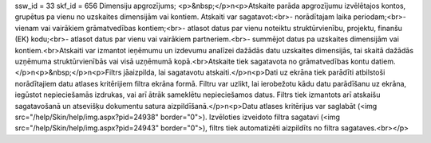 ssw_id = 33skf_id = 656Dimensiju apgrozījums;<p>&nbsp;</p>\n<p>Atskaite parāda apgrozījumu izvēlētajos kontos, grupētus pa vienu no uzskaites dimensijām vai kontiem. Atskaiti var sagatavot:<br>- norādītajam laika periodam;<br>- vienam vai vairākiem grāmatvedības kontiem;<br>- atlasot datus par vienu noteiktu struktūrvienību, projektu, finanšu (EK) kodu;<br>- atlasot datus par vienu vai vairākiem partneriem.<br>- summējot datus pa uzskaites dimensijām vai kontiem.<br>Atskaiti var izmantot ieņēmumu un izdevumu analīzei dažādās datu uzskaites dimensijās, tai skaitā dažādās uzņēmuma struktūrvienībās vai visā uzņēmumā kopā.<br>Atskaite tiek sagatavota no grāmatvedības kontu datiem.</p>\n<p>&nbsp;</p>\n<p>Filtrs jāaizpilda, lai sagatavotu atskaiti.</p>\n<p>Dati uz ekrāna tiek parādīti atbilstoši norādītajiem datu atlases kritērijiem filtra ekrāna formā. Filtru var uzlikt, lai ierobežotu kādu datu parādīšanu uz ekrāna, iegūstot nepieciešamās izdrukas, vai arī ātrāk sameklētu nepieciešamos datus. Filtrs tiek izmantots arī atskaišu sagatavošanā un atsevišķu dokumentu satura aizpildīšanā.</p>\n<p>Datu atlases kritērijus var saglabāt (<img src="/help/Skin/help/img.aspx?pid=24938" border="0">). Izvēloties izveidoto filtra sagatavi (<img src="/help/Skin/help/img.aspx?pid=24943" border="0">), filtrs tiek automatizēti aizpildīts no filtra sagataves.<br></p>